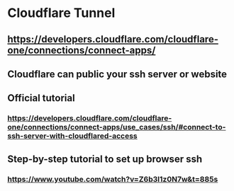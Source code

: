 * Cloudflare Tunnel
:PROPERTIES:
:id: 63ecaff6-8eb6-482e-a69a-98aec0faa402
:END:
** https://developers.cloudflare.com/cloudflare-one/connections/connect-apps/
** Cloudflare can public your ssh server or website
** Official tutorial
*** https://developers.cloudflare.com/cloudflare-one/connections/connect-apps/use_cases/ssh/#connect-to-ssh-server-with-cloudflared-access
** Step-by-step tutorial to set up browser ssh
*** https://www.youtube.com/watch?v=Z6b3l1z0N7w&t=885s